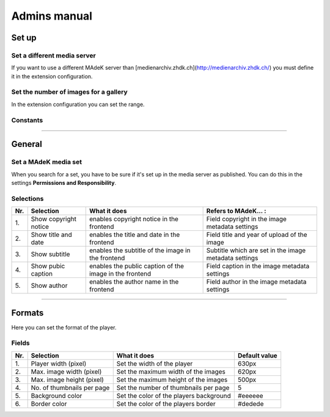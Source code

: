 =============	
Admins manual
=============

Set up
======

Set a different media server
-----------------------------

If you want to use a different MAdeK server than
[medienarchiv.zhdk.ch](http://medienarchiv.zhdk.ch/) you must define it in the extension configuration.


Set the number of images for a gallery
---------------------------------------

In the extension configuration you can set the range.


Constants
---------



============

General
=======

Set a MAdeK media set
----------------------

When you search for a set, you have to be sure if it's set up in the media server as published.
You can do this in the settings **Permissions and Responsibility**.


Selections
----------


+------+-------------------------+-----------------------------------------------------------+--------------------------------------------------------+
| Nr\. | Selection               | What it does                                              | Refers to MAdeK... :                                   | 
+======+=========================+===========================================================+========================================================+
| 1\.  | Show copyright notice   | enables copyright notice in the frontend                  | Field copyright in the image metadata settings         |
+------+-------------------------+-----------------------------------------------------------+--------------------------------------------------------+
| 2\.  | Show title and date     | enables the title and date in the frontend                | Field title and year of upload of the image            |
+------+-------------------------+-----------------------------------------------------------+--------------------------------------------------------+
| 3\.  | Show subtitle           | enables the subtitle of the image in the frontend         | Subtitle which are set in the image metadata settings  |
+------+-------------------------+-----------------------------------------------------------+--------------------------------------------------------+
| 4\.  | Show pubic caption      | enables the public caption of the image  in the frontend  | Field caption in the image metadata settings           |
+------+-------------------------+-----------------------------------------------------------+--------------------------------------------------------+
| 5\.  | Show author             | enables the author name  in the frontend                  | Field author in the image metadata settings            |
+------+-------------------------+-----------------------------------------------------------+--------------------------------------------------------+



==============

Formats
=======

Here you can set the format of the player.

Fields
------


+------+-----------------------------+-----------------------------------------+--------------+
| Nr\. | Selection                   | What it does                            | Default value|
+======+=============================+=========================================+==============+
| 1\.  | Player width (pixel)        | Set the width of the player             | 630px        |
+------+-----------------------------+-----------------------------------------+--------------+
| 2\.  | Max. image width (pixel)    | Set the maximum width of the images     | 620px        |
+------+-----------------------------+-----------------------------------------+--------------+
| 3\.  | Max. image height (pixel)   | Set the maximum height of the images    | 500px        |
+------+-----------------------------+-----------------------------------------+--------------+
| 4\.  | No. of thumbnails per page  | Set the number of thumbnails per page   | 5            |
+------+-----------------------------+-----------------------------------------+--------------+
| 5\.  | Background color            | Set the color of the players background | #eeeeee      |
+------+-----------------------------+-----------------------------------------+--------------+
| 6\.  | Border color                | Set the color of the players border     | #dedede      |
+------+-----------------------------+-----------------------------------------+--------------+







